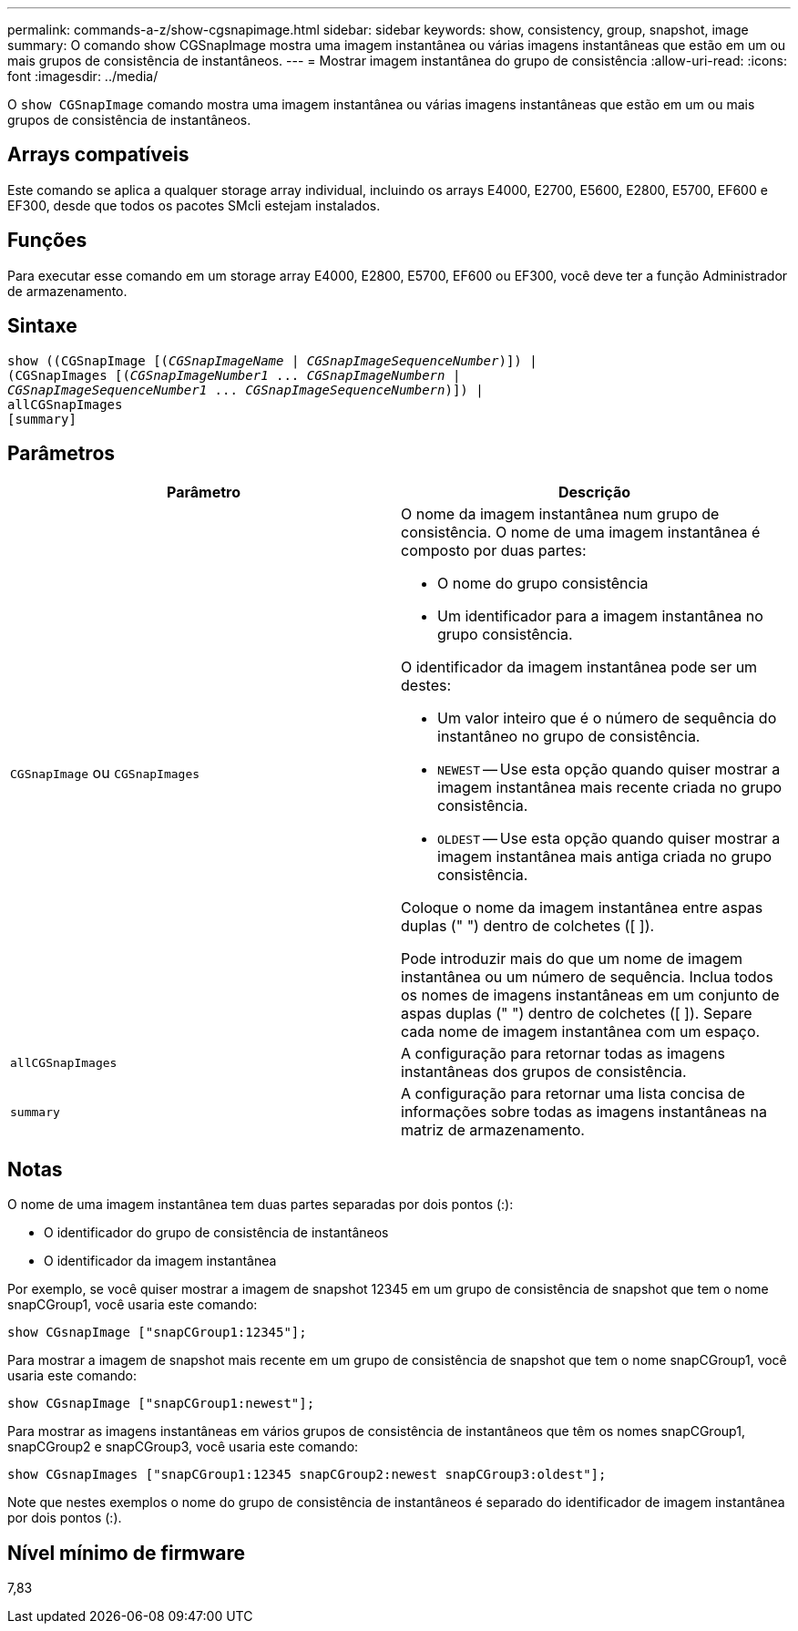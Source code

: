 ---
permalink: commands-a-z/show-cgsnapimage.html 
sidebar: sidebar 
keywords: show, consistency, group, snapshot, image 
summary: O comando show CGSnapImage mostra uma imagem instantânea ou várias imagens instantâneas que estão em um ou mais grupos de consistência de instantâneos. 
---
= Mostrar imagem instantânea do grupo de consistência
:allow-uri-read: 
:icons: font
:imagesdir: ../media/


[role="lead"]
O `show CGSnapImage` comando mostra uma imagem instantânea ou várias imagens instantâneas que estão em um ou mais grupos de consistência de instantâneos.



== Arrays compatíveis

Este comando se aplica a qualquer storage array individual, incluindo os arrays E4000, E2700, E5600, E2800, E5700, EF600 e EF300, desde que todos os pacotes SMcli estejam instalados.



== Funções

Para executar esse comando em um storage array E4000, E2800, E5700, EF600 ou EF300, você deve ter a função Administrador de armazenamento.



== Sintaxe

[source, cli, subs="+macros"]
----
show ((CGSnapImage pass:quotes[[(_CGSnapImageName_ | _CGSnapImageSequenceNumber_)]]) |
(CGSnapImages pass:quotes[[(_CGSnapImageNumber1_ ... _CGSnapImageNumbern_ |
_CGSnapImageSequenceNumber1_ ... _CGSnapImageSequenceNumbern_)]]) |
allCGSnapImages
[summary]
----


== Parâmetros

[cols="2*"]
|===
| Parâmetro | Descrição 


 a| 
`CGSnapImage` ou `CGSnapImages`
 a| 
O nome da imagem instantânea num grupo de consistência. O nome de uma imagem instantânea é composto por duas partes:

* O nome do grupo consistência
* Um identificador para a imagem instantânea no grupo consistência.


O identificador da imagem instantânea pode ser um destes:

* Um valor inteiro que é o número de sequência do instantâneo no grupo de consistência.
* `NEWEST` -- Use esta opção quando quiser mostrar a imagem instantânea mais recente criada no grupo consistência.
* `OLDEST` -- Use esta opção quando quiser mostrar a imagem instantânea mais antiga criada no grupo consistência.


Coloque o nome da imagem instantânea entre aspas duplas (" ") dentro de colchetes ([ ]).

Pode introduzir mais do que um nome de imagem instantânea ou um número de sequência. Inclua todos os nomes de imagens instantâneas em um conjunto de aspas duplas (" ") dentro de colchetes ([ ]). Separe cada nome de imagem instantânea com um espaço.



 a| 
`allCGSnapImages`
 a| 
A configuração para retornar todas as imagens instantâneas dos grupos de consistência.



 a| 
`summary`
 a| 
A configuração para retornar uma lista concisa de informações sobre todas as imagens instantâneas na matriz de armazenamento.

|===


== Notas

O nome de uma imagem instantânea tem duas partes separadas por dois pontos (:):

* O identificador do grupo de consistência de instantâneos
* O identificador da imagem instantânea


Por exemplo, se você quiser mostrar a imagem de snapshot 12345 em um grupo de consistência de snapshot que tem o nome snapCGroup1, você usaria este comando:

[listing]
----
show CGsnapImage ["snapCGroup1:12345"];
----
Para mostrar a imagem de snapshot mais recente em um grupo de consistência de snapshot que tem o nome snapCGroup1, você usaria este comando:

[listing]
----
show CGsnapImage ["snapCGroup1:newest"];
----
Para mostrar as imagens instantâneas em vários grupos de consistência de instantâneos que têm os nomes snapCGroup1, snapCGroup2 e snapCGroup3, você usaria este comando:

[listing]
----
show CGsnapImages ["snapCGroup1:12345 snapCGroup2:newest snapCGroup3:oldest"];
----
Note que nestes exemplos o nome do grupo de consistência de instantâneos é separado do identificador de imagem instantânea por dois pontos (:).



== Nível mínimo de firmware

7,83
